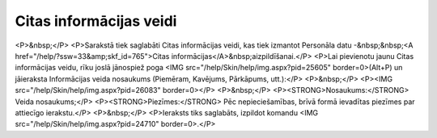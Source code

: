 .. 898 ============================Citas informācijas veidi============================ <P>&nbsp;</P>
<P>Sarakstā tiek saglabāti Citas informācijas veidi, kas tiek izmantot Personāla datu -&nbsp;&nbsp;<A href="/help/?ssw=33&amp;skf_id=765">Citas informācijas</A>&nbsp;aizpildīšanai.</P>
<P>Lai pievienotu jaunu Citas informācijas veidu, rīku joslā jānospiež poga <IMG src="/help/Skin/help/img.aspx?pid=25605" border=0>(Alt+P) un jāieraksta Informācijas veida nosaukums (Piemēram, Kavējums, Pārkāpums, utt.):</P>
<P>&nbsp;</P>
<P><IMG src="/help/Skin/help/img.aspx?pid=26083" border=0></P>
<P>&nbsp;</P>
<P><STRONG>Nosaukums:</STRONG> Veida nosaukums;</P>
<P><STRONG>Piezīmes:</STRONG> Pēc nepieciešamības, brīvā formā ievadītas piezīmes par attiecīgo ierakstu.</P>
<P>&nbsp;</P>
<P>Ieraksts tiks saglabāts, izpildot komandu <IMG src="/help/Skin/help/img.aspx?pid=24710" border=0>.</P> 